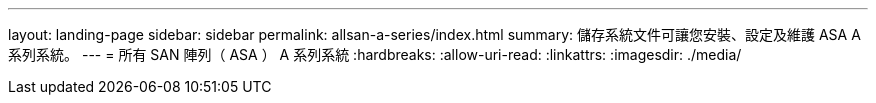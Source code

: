 ---
layout: landing-page 
sidebar: sidebar 
permalink: allsan-a-series/index.html 
summary: 儲存系統文件可讓您安裝、設定及維護 ASA A 系列系統。 
---
= 所有 SAN 陣列（ ASA ） A 系列系統
:hardbreaks:
:allow-uri-read: 
:linkattrs: 
:imagesdir: ./media/


